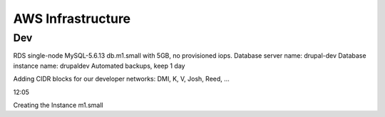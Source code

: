 ====================
 AWS Infrastructure
====================

Dev
===

RDS single-node MySQL-5.6.13 db.m1.small with 5GB, no provisioned iops.
Database server name: drupal-dev
Database instance name: drupaldev
Automated backups, keep 1 day

Adding CIDR blocks for our developer networks: DMI, K, V, Josh, Reed, ...

12:05

Creating the Instance m1.small


